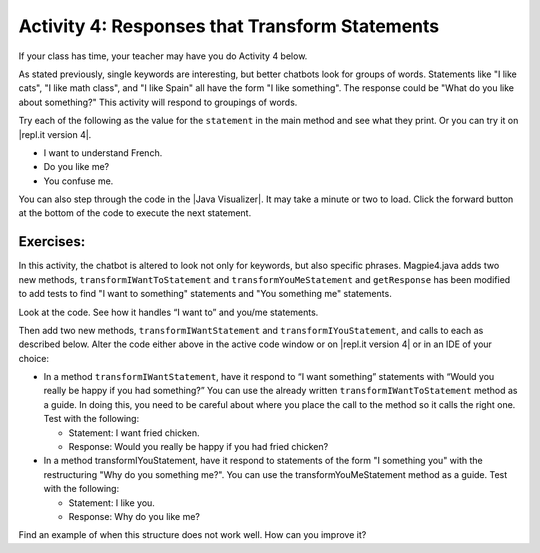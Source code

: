 .. qnum::
   :prefix: lab-1d-
   :start: 1

.. highlight:: java
   :linenothreshold: 4

.. raw:: html

   <div class="unit-time">
     <svg xmlns="http://www.w3.org/2000/svg"
          width="16"
          height="16"
          fill="currentColor"
          class="bi
          bi-clock"
          viewBox="0 0 16 16">
       <path d="M8 3.5a.5.5 0 0 0-1 0V9a.5.5 0 0 0 .252.434l3.5 2a.5.5 0 0 0 .496-.868L8 8.71V3.5z"/>
       <path d="M8 16A8 8 0 1 0 8 0a8 8 0 0 0 0 16zm7-8A7 7 0 1 1 1 8a7 7 0 0 1 14 0z"/>
     </svg> Time estimate: 45 min.
   </div>

Activity 4: Responses that Transform Statements
=================================================

If your class has time, your teacher may have you do Activity 4 below.

As stated previously, single keywords are interesting, but better chatbots look for groups of words.
Statements like "I like cats", "I like math class", and "I like Spain" all have the form "I like something".
The response could be "What do you like about something?" This activity will respond to groupings
of words.

Try each of the following as the value for the ``statement`` in the main method and see what they print.  Or you can try it on |repl.it version 4|.

* I want to understand French.
* Do you like me?
* You confuse me.

You can also step through the code in the |Java Visualizer|. It may take a minute or two to load.  Click the forward button at the bottom of the code to execute the next statement.




.. activecode:: lc-magpie4
   :language: java

   /**
    * A program to carry on conversations with a human user. This version:
    *
    * <ul>
    *   <li>Uses advanced search for keywords
    *   <li>Will transform statements as well as react to keywords
    * </ul>
    *
    * @author Laurie White
    * @version April 2012
    */
   public class Magpie4
   {

       /**
        * Get a default greeting
        *
        * @return a greeting
        */
       public String getGreeting()
       {
           return "Hello, let's talk.";
       }

       /**
        * Gives a response to a user statement
        *
        * @param statement the user statement
        * @return a response based on the rules given
        */
       public String getResponse(String statement)
       {
           String response = "";
           if (statement.length() == 0)
           {
               response = "Say something, please.";
           }
           else if (findKeyword(statement, "no") >= 0)
           {
               response = "Why so negative?";
           } else if (findKeyword(statement, "mother") >= 0
                   || findKeyword(statement, "father") >= 0
                   || findKeyword(statement, "sister") >= 0
                   || findKeyword(statement, "brother") >= 0)
           {
               response = "Tell me more about your family.";
           }

           // Responses which require transformations
           else if (findKeyword(statement, "I want to", 0) >= 0)
           {
               response = transformIWantToStatement(statement);
           }

           // ADD Responses which require transformations!

           else
           {
               // Look for a two word (you <something> me)
               // pattern
               int psn = findKeyword(statement, "you", 0);

               if (psn >= 0 && findKeyword(statement, "me", psn) >= 0)
               {
                   response = transformYouMeStatement(statement);
               }
               else
               {
                   response = getRandomResponse();
               }
           }
           return response;
       }

       /**
        * Take a statement with "I want to <something>." and transform it into "What
        * would it mean to <something>?"
        *
        * @param statement the user statement, assumed to contain "I want to"
        * @return the transformed statement
        */
       private String transformIWantToStatement(String statement)
       {
           //  Remove the final period, if there is one
           statement = statement.trim();
           String lastChar = statement.substring(statement.length() - 1);
           if (lastChar.equals("."))
           {
               statement = statement.substring(0, statement.length() - 1);
           }
           int psn = findKeyword(statement, "I want to", 0);
           String restOfStatement = statement.substring(psn + 9).trim();
           return "What would it mean to " + restOfStatement + "?";
       }

       /**
        * ADD CODE HERE! Take a statement with "I want <something>." and transform it
        * into Would you really be happy if you had <something>?
        *
        * @param statement the user statement, assumed to contain "I want"
        * @return the transformed statement
        */
       private String transformIWantStatement(String statement)
       {
           // ADD CODE HERE

           return "Would you really be happy if you had ...";
       }

       /**
        * Take a statement with "you <something> me" and transform it into "What makes
        * you think that I <something> you?"
        *
        * @param statement the user statement, assumed to contain "you" followed by
        *     "me"
        * @return the transformed statement
        */
       private String transformYouMeStatement(String statement)
       {
           //  Remove the final period, if there is one
           statement = statement.trim();
           String lastChar = statement.substring(statement.length() - 1);
           if (lastChar.equals("."))
           {
               statement = statement.substring(0, statement.length() - 1);
           }

           int psnOfYou = findKeyword(statement, "you", 0);
           int psnOfMe = findKeyword(statement, "me", psnOfYou + 3);

           String restOfStatement = statement.substring(psnOfYou + 3, psnOfMe).trim();
           return "What makes you think that I " + restOfStatement + " you?";
       }

       /**
        * ADD THIS Take a statement with "I <something> you" and transform it into
        * "Why do you <something> me?"
        *
        * @param statement the user statement, assumed to contain "I" followed by
        *     something "you"
        * @return the transformed statement
        */
       private String transformIMeStatement(String statement)
       {
           // ADD CODE HERE
           return "Why do you...";
       }

       /**
        * Search for one word in phrase. The search is not case sensitive. This method
        * will check that the given goal is not a substring of a longer string (so,
        * for example, "I know" does not contain "no").
        *
        * @param statement the string to search
        * @param goal the string to search for
        * @param startPos the character of the string to begin the search at
        * @return the index of the first occurrence of goal in statement or -1 if it's
        *     not found
        */
       private int findKeyword(String statement, String goal, int startPos)
       {
           String phrase = statement.trim();
           //  The only change to incorporate the startPos is in the line below
           int psn = phrase.toLowerCase().indexOf(goal.toLowerCase(), startPos);

           //  Refinement--make sure the goal isn't part of a word
           while (psn >= 0)
           {
               //  Find the string of length 1 before and after the word
               String before = " ", after = " ";
               if (psn > 0)
               {
                   before = phrase.substring(psn - 1, psn).toLowerCase();
               }
               if (psn + goal.length() < phrase.length())
               {
                   after =
                           phrase.substring(
                                           psn + goal.length(),
                                           psn + goal.length() + 1)
                                   .toLowerCase();
               }

               //  If before and after aren't letters, we've found the word
               if (((before.compareTo("a") < 0)
                               || (before.compareTo("z")
                                       > 0)) //  before is not a letter
                       && ((after.compareTo("a") < 0)
                               || (after.compareTo("z") > 0)))
                               {
                   return psn;
               }

               //  The last position didn't work, so let's find the next, if there is
               // one.
               psn = phrase.indexOf(goal.toLowerCase(), psn + 1);
           }

           return -1;
       }

       /**
        * Search for one word in phrase. The search is not case sensitive. This method
        * will check that the given goal is not a substring of a longer string (so,
        * for example, "I know" does not contain "no"). The search begins at the
        * beginning of the string.
        *
        * @param statement the string to search
        * @param goal the string to search for
        * @return the index of the first occurrence of goal in statement or -1 if it's
        *     not found
        */
       private int findKeyword(String statement, String goal)
       {
           return findKeyword(statement, goal, 0);
       }

       /**
        * Pick a default response to use if nothing else fits.
        *
        * @return a non-committal string
        */
       private String getRandomResponse()
       {
           final int NUMBER_OF_RESPONSES = 4;
           double r = Math.random();
           int whichResponse = (int) (r * NUMBER_OF_RESPONSES);
           String response = "";

           if (whichResponse == 0)
           {
               response = "Interesting, tell me more.";
           }
           else if (whichResponse == 1)
           {
               response = "Hmmm.";
           }
           else if (whichResponse == 2)
           {
               response = "Do you really think so?";
           }
           else if (whichResponse == 3)
           {
               response = "You don't say.";
           }

           return response;
       }

       public static void main(String[] args)
       {
           Magpie4 maggie = new Magpie4();
           String statement = "I want to build a robot.";
           System.out.println("Statement: " + statement);
           System.out.println("Response: " + maggie.getResponse(statement));
       }
   }

.. |Java Visualizer| raw:: html

   <a href="http://www.pythontutor.com/visualize.html#code=public%20class%20Magpie4%0A%20%20%20%7B%20%0A%20%20%20%20%20%20public%20String%20getResponse%28String%20statement%29%0A%20%20%20%20%20%20%7B%0A%20%20%20%20%20%20%20%20%20String%20response%20%3D%20%22%22%3B%0A%20%20%20%20%20%20%20%20%20if%20%28statement.length%28%29%20%3D%3D%200%29%0A%20%20%20%20%20%20%20%20%20%20%20%20response%20%3D%20%22Say%20something,%20please.%22%3B%0A%0A%20%20%20%20%20%20%20%20%20else%20if%20%28findKeyword%28statement,%20%22no%22%29%20%3E%3D%200%29%0A%20%20%20%20%20%20%20%20%20%20%20%20response%20%3D%20%22Why%20so%20negative%3F%22%3B%0A%20%20%20%20%20%20%20%20%20else%20if%20%28findKeyword%28statement,%20%22mother%22%29%20%3E%3D%200%0A%20%20%20%20%20%20%20%20%20%20%20%20%20%20%20%20%20%20%7C%7C%20findKeyword%28statement,%20%22father%22%29%20%3E%3D%200%0A%20%20%20%20%20%20%20%20%20%20%20%20%20%20%20%20%20%20%7C%7C%20findKeyword%28statement,%20%22sister%22%29%20%3E%3D%200%0A%20%20%20%20%20%20%20%20%20%20%20%20%20%20%20%20%20%20%7C%7C%20findKeyword%28statement,%20%22brother%22%29%20%3E%3D%200%29%0A%20%20%20%20%20%20%20%20%20%20%20%20response%20%3D%20%22Tell%20me%20more%20about%20your%20family.%22%3B%0A%0A%20%20%20%20%20%20%20%20%20else%20if%20%28findKeyword%28statement,%20%22I%20want%20to%22,%200%29%20%3E%3D%200%29%0A%20%20%20%20%20%20%20%20%20%20%20%20response%20%3D%20transformIWantToStatement%28statement%29%3B%0A%20%20%20%20%20%20%20%20%20else%20if%20%28findKeyword%28statement,%20%22I%20want%22,%200%29%20%3E%3D%200%29%0A%20%20%20%20%20%20%20%20%20%20%20%20response%20%3D%20transformIWantStatement%28statement%29%3B%0A%20%20%20%20%20%20%20%20%20else%0A%20%20%20%20%20%20%20%20%20%7B%0A%20%20%20%20%20%20%20%20%20%20%20%20int%20psn%20%3D%20findKeyword%28statement,%20%22you%22,%200%29%3B%0A%20%20%20%20%20%20%20%20%20%20%20%20if%20%28psn%20%3E%3D%200%20%26%26%20findKeyword%28statement,%20%22me%22,%20psn%29%20%3E%3D%200%29%0A%20%20%20%20%20%20%20%20%20%20%20%20%20%20%20response%20%3D%20transformYouMeStatement%28statement%29%3B%0A%20%20%20%20%20%20%20%20%20%20%20%20else%0A%20%20%20%20%20%20%20%20%20%20%20%20%20%20%20response%20%3D%20getRandomResponse%28%29%3B%0A%20%20%20%20%20%20%20%20%20%7D%0A%20%20%20%20%20%20%20%20%20return%20response%3B%0A%20%20%20%20%20%20%7D%0A%20%0A%20%20%20%20%20%20private%20String%20transformIWantToStatement%28String%20statement%29%0A%20%20%20%20%20%20%7B%0A%20%20%20%20%20%20%20%20%20statement%20%3D%20statement.trim%28%29%3B%0A%20%20%20%20%20%20%20%20%20String%20lastChar%20%3D%20statement.substring%28statement.length%28%29%20-%201%29%3B%0A%20%20%20%20%20%20%20%20%20if%20%28lastChar.equals%28%22.%22%29%29%0A%20%20%20%20%20%20%20%20%20%20%20%20statement%20%3D%20statement.substring%280,%20statement.length%28%29%20-%201%29%3B%0A%20%20%20%20%20%20%20%20%20int%20psn%20%3D%20findKeyword%20%28statement,%20%22I%20want%20to%22,%200%29%3B%0A%20%20%20%20%20%20%20%20%20String%20restOfStatement%20%3D%20statement.substring%28psn%20%2B%209%29.trim%28%29%3B%0A%20%20%20%20%20%20%20%20%20return%20%22What%20would%20it%20mean%20to%20%22%20%2B%20restOfStatement%20%2B%20%22%3F%22%3B%0A%20%20%20%20%20%20%7D%0A%20%0A%20%20%20%20%20%20private%20String%20transformIWantStatement%28String%20statement%29%0A%20%20%20%20%20%20%7B%0A%20%20%20%20%20%20%20%20%20statement%20%3D%20statement.trim%28%29%3B%0A%20%20%20%20%20%20%20%20%20String%20lastChar%20%3D%20statement.substring%28statement.length%28%29%20-%201%29%3B%0A%20%20%20%20%20%20%20%20%20if%20%28lastChar.equals%28%22.%22%29%29%0A%20%20%20%20%20%20%20%20%20%20%20%20statement%20%3D%20statement.substring%280,%20statement.length%28%29%20-%201%29%3B%0A%20%20%20%20%20%20%20%20%20int%20psn%20%3D%20findKeyword%20%28statement,%20%22I%20want%22,%200%29%3B%0A%20%20%20%20%20%20%20%20%20String%20restOfStatement%20%3D%20statement.substring%28psn%20%2B%207%29%3B%0A%20%20%20%20%20%20%20%20%20return%20%22Would%20you%20really%20be%20happy%20if%20you%20had%20%22%20%2B%20restOfStatement%20%2B%20%22%3F%22%3B%0A%20%20%20%20%20%20%7D%0A%0A%20%20%20%20%20%20private%20String%20transformYouMeStatement%28String%20statement%29%0A%20%20%20%20%20%20%7B%0A%20%20%20%20%20%20%20%20%20statement%20%3D%20statement.trim%28%29%3B%0A%20%20%20%20%20%20%20%20%20String%20lastChar%20%3D%20statement.substring%28statement.length%28%29%20-%201%29%3B%0A%20%20%20%20%20%20%20%20%20if%20%28lastChar.equals%28%22.%22%29%29%0A%20%20%20%20%20%20%20%20%20%20%20%20statement%20%3D%20statement.substring%280,%20statement.length%28%29%20-%201%29%3B%20%20%0A%20%20%20%20%20%20%20%20%20int%20psnOfYou%20%3D%20findKeyword%20%28statement,%20%22you%22,%200%29%3B%0A%20%20%20%20%20%20%20%20%20int%20psnOfMe%20%3D%20findKeyword%20%28statement,%20%22me%22,%20psnOfYou%20%2B%203%29%3B%0A%20%20%0A%20%20%20%20%20%20%20%20%20String%20restOfStatement%20%3D%20statement.substring%28psnOfYou%20%2B%203,%20psnOfMe%29.trim%28%29%3B%0A%20%20%20%20%20%20%20%20%20return%20%22What%20makes%20you%20think%20that%20I%20%22%20%2B%20restOfStatement%20%2B%20%22%20you%3F%22%3B%0A%20%20%20%20%20%20%7D%0A%20%0A%20%20%20%20%20%20private%20int%20findKeyword%28String%20statement,%20String%20goal,%20int%20startPos%29%0A%20%20%20%20%20%20%7B%0A%20%20%20%20%20%20%20%20%20String%20phrase%20%3D%20statement.trim%28%29%3B%0A%20%20%20%20%20%20%20%20%20int%20psn%20%3D%20phrase.toLowerCase%28%29.indexOf%28goal.toLowerCase%28%29,%20startPos%29%3B%0A%20%20%20%20%20%20%20%20%20while%20%28psn%20%3E%3D%200%29%20%0A%20%20%20%20%20%20%20%20%20%7B%0A%20%20%20%20%20%20%20%20%20%20%20%20String%20before%20%3D%20%22%20%22,%20after%20%3D%20%22%20%22%3B%20%0A%20%20%20%20%20%20%20%20%20%20%20%20if%20%28psn%20%3E%200%29%0A%20%20%20%20%20%20%20%20%20%20%20%20%20%20%20before%20%3D%20phrase.substring%20%28psn%20-%201,%20psn%29.toLowerCase%28%29%3B%0A%20%20%20%20%20%20%20%20%20%20%20%20if%20%28psn%20%2B%20goal.length%28%29%20%3C%20phrase.length%28%29%29%0A%20%20%20%20%20%20%20%20%20%20%20%20%20%20%20after%20%3D%20phrase.substring%28psn%20%2B%20goal.length%28%29,%20psn%20%2B%20goal.length%28%29%20%2B%201%29.toLowerCase%28%29%3B%0A%20%20%20%20%20%20%20%20%20%20%20%20if%20%28%28%28before.compareTo%20%28%22a%22%29%20%3C%200%20%29%20%7C%7C%20%28before.compareTo%28%22z%22%29%20%3E%200%29%29%20%20%26%26%20%28%28after.compareTo%20%28%22a%22%29%20%3C%200%20%29%20%7C%7C%20%28after.compareTo%28%22z%22%29%20%3E%200%29%29%29%0A%20%20%20%20%20%20%20%20%20%20%20%20%20%20%20return%20psn%3B%0A%20%20%20%20%20%20%20%20%20%20%20%20psn%20%3D%20phrase.indexOf%28goal.toLowerCase%28%29,%20psn%20%2B%201%29%3B%0A%20%20%20%20%20%20%20%20%20%7D%0A%20%20%20%20%20%20%20%20%20return%20-1%3B%0A%20%20%20%20%20%20%7D%0A%20%0A%20%20%20%20%20%20%0A%20%20%20%20%20%20private%20int%20findKeyword%28String%20statement,%20String%20goal%29%0A%20%20%20%20%20%20%7B%0A%20%20%20%20%20%20%20%20%20return%20findKeyword%20%28statement,%20goal,%200%29%3B%0A%20%20%20%20%20%20%7D%0A%0A%20%20%20%20%20%20private%20String%20getRandomResponse%28%29%0A%20%20%20%20%20%20%7B%0A%20%20%20%20%20%20%20%20%20return%20%22Interesting,%20tell%20me%20more.%22%3B%0A%20%20%20%20%20%20%7D%0A%20%20%20%20%20%20public%20static%20void%20main%28String%5B%5D%20args%29%0A%20%20%20%20%20%20%7B%0A%20%20%20%20%20%20%20%20Magpie4%20maggie%20%3D%20new%20Magpie4%28%29%3B%0A%20%20%20%20%20%20%20%20String%20statement%20%3D%20%22I%20want%20to%20build%20a%20robot.%22%3B%0A%20%20%20%20%20%20%20%20System.out.println%28%22Statement%3A%20%22%20%2B%20statement%29%3B%0A%20%20%20%20%20%20%20%20System.out.println%28%22Response%3A%20%22%20%2B%20maggie.getResponse%28statement%29%29%3B%20%20%20%20%0A%20%20%20%20%20%20%7D%0A%20%20%20%7D&cumulative=false&heapPrimitives=false&mode=display&origin=opt-frontend.js&py=java&rawInputLstJSON=%5B%5D&textReferences=false&curInstr=0" target="_blank"  style="text-decoration:underline">Java visualizer</a>


.. This is giving a code too long error:  http://www.pythontutor.com/visualize.html#code=public+class+Magpie4%0A+++%7B%0A+++%0A++++++public+String+getGreeting(%29%0A++++++%7B%0A+++++++++return+%22Hello,+let's+talk.%22%3B%0A++++++%7D%0A+%0A++++++public+String+getResponse(String+statement%29%0A++++++%7B%0A+++++++++String+response+%3D+%22%22%3B%0A+++++++++if+(statement.length(%29+%3D%3D+0%29%0A+++++++++%7B%0A++++++++++++response+%3D+%22Say+something,+please.%22%3B%0A+++++++++%7D%0A%0A+++++++++else+if+(findKeyword(statement,+%22no%22%29+%3E%3D+0%29%0A+++++++++%7B%0A++++++++++++response+%3D+%22Why+so+negative%3F%22%3B%0A+++++++++%7D%0A+++++++++else+if+(findKeyword(statement,+%22mother%22%29+%3E%3D+0%0A++++++++++++++++++%7C%7C+findKeyword(statement,+%22father%22%29+%3E%3D+0%0A++++++++++++++++++%7C%7C+findKeyword(statement,+%22sister%22%29+%3E%3D+0%0A++++++++++++++++++%7C%7C+findKeyword(statement,+%22brother%22%29+%3E%3D+0%29%0A+++++++++%7B%0A++++++++++++response+%3D+%22Tell+me+more+about+your+family.%22%3B%0A+++++++++%7D%0A%0A+++++++++else+if+(findKeyword(statement,+%22I+want+to%22,+0%29+%3E%3D+0%29%0A+++++++++%7B%0A++++++++++++response+%3D+transformIWantToStatement(statement%29%3B%0A+++++++++%7D%0A++%0A+++++++++else+if+(findKeyword(statement,+%22I+want%22,+0%29+%3E%3D+0%29%0A+++++++++%7B%0A++++++++++++response+%3D+transformIWantStatement(statement%29%3B%0A+++++++++%7D%0A%0A+++++++++else%0A+++++++++%7B%0A++++++++++++int+psn+%3D+findKeyword(statement,+%22you%22,+0%29%3B%0A%0A++++++++++++if+(psn+%3E%3D+0%0A++++++++++++++++%26%26+findKeyword(statement,+%22me%22,+psn%29+%3E%3D+0%29%0A++++++++++++%7B%0A+++++++++++++++response+%3D+transformYouMeStatement(statement%29%3B%0A++++++++++++%7D%0A++++++++++++else%0A++++++++++++%7B%0A+++++++++++++++response+%3D+getRandomResponse(%29%3B%0A++++++++++++%7D%0A+++++++++%7D%0A+++++++++return+response%3B%0A++++++%7D%0A+%0A++++++private+String+transformIWantToStatement(String+statement%29%0A++++++%7B%0A+++++++++statement+%3D+statement.trim(%29%3B%0A+++++++++String+lastChar+%3D+statement.substring(statement%0A+++++++++++++++++++++++++++++++++++++++++++++++.length(%29+-+1%29%3B%0A+++++++++if+(lastChar.equals(%22.%22%29%29%0A+++++++++%7B%0A++++++++++++statement+%3D+statement.substring(0,+statement%0A+++++++++++++++++++++++++++++++++++++++++++++++.length(%29+-+1%29%3B%0A+++++++++%7D%0A+++++++++int+psn+%3D+findKeyword+(statement,+%22I+want+to%22,+0%29%3B%0A+++++++++String+restOfStatement+%3D+statement.substring(psn+%2B+9%29.trim(%29%3B%0A+++++++++return+%22What+would+it+mean+to+%22+%2B+restOfStatement+%2B+%22%3F%22%3B%0A++++++%7D%0A+%0A++++++private+String+transformIWantStatement(String+statement%29%0A++++++%7B%0A+++++++++//++Remove+the+final+period,+if+there+is+one%0A+++++++++statement+%3D+statement.trim(%29%3B%0A+++++++++String+lastChar+%3D+statement.substring(statement%0A+++++++++++++++++++++++++++++++++++++++++++++++.length(%29+-+1%29%3B%0A+++++++++if+(lastChar.equals(%22.%22%29%29%0A+++++++++%7B%0A++++++++++++statement+%3D+statement.substring(0,+statement%0A+++++++++++++++++++++++++++++++++++++++++++++++.length(%29+-+1%29%3B%0A+++++++++%7D%0A+++++++++int+psn+%3D+findKeyword+(statement,+%22I+want%22,+0%29%3B%0A+++++++++String+restOfStatement+%3D+statement.substring(psn+%2B+7%29%3B%0A+++++++++return+%22Would+you+really+be+happy+if+you+had+%22+%2B+restOfStatement+%2B+%22%3F%22%3B%0A++++++%7D%0A%0A++++++private+String+transformYouMeStatement(String+statement%29%0A++++++%7B%0A+++++++++statement+%3D+statement.trim(%29%3B%0A+++++++++String+lastChar+%3D+statement.substring(statement%0A+++++++++++++++++++++++++++++++++++++++++++++++.length(%29+-+1%29%3B%0A+++++++++if+(lastChar.equals(%22.%22%29%29%0A+++++++++%7B%0A++++++++++++statement+%3D+statement.substring(0,+statement%0A+++++++++++++++++++++++++++++++++++++++++++++++.length(%29+-+1%29%3B%0A+++++++++%7D%0A++%0A+++++++++int+psnOfYou+%3D+findKeyword+(statement,+%22you%22,+0%29%3B%0A+++++++++int+psnOfMe+%3D+findKeyword+(statement,+%22me%22,+psnOfYou+%2B+3%29%3B%0A++%0A+++++++++String+restOfStatement+%3D+statement.substring(psnOfYou+%2B+3,+psnOfMe%29.trim(%29%3B%0A+++++++++return+%22What+makes+you+think+that+I+%22+%2B+restOfStatement+%2B+%22+you%3F%22%3B%0A++++++%7D%0A%0A++++++%0A++++++private+int+findKeyword(String+statement,+String+goal,+int+startPos%29%0A++++++%7B%0A+++++++++String+phrase+%3D+statement.trim(%29%3B%0A+++++++++int+psn+%3D+phrase.toLowerCase(%29.indexOf(goal.toLowerCase(%29,+startPos%29%3B%0A++%0A+++++++++while+(psn+%3E%3D+0%29+%0A+++++++++%7B%0A++++++++++++String+before+%3D+%22+%22,+after+%3D+%22+%22%3B+%0A++++++++++++if+(psn+%3E+0%29%0A++++++++++++%7B%0A+++++++++++++++before+%3D+phrase.substring+(psn+-+1,+psn%29.toLowerCase(%29%3B%0A++++++++++++%7D%0A++++++++++++if+(psn+%2B+goal.length(%29+%3C+phrase.length(%29%29%0A++++++++++++%7B%0A+++++++++++++++after+%3D+phrase.substring(psn+%2B+goal.length(%29,+psn+%2B+goal.length(%29+%2B+1%29.toLowerCase(%29%3B%0A++++++++++++%7D%0A+++%0A++++++++++++if+(((before.compareTo+(%22a%22%29+%3C+0+%29+%7C%7C+(before.compareTo(%22z%22%29+%3E+0%29%29++%26%26+((after.compareTo+(%22a%22%29+%3C+0+%29+%7C%7C+(after.compareTo(%22z%22%29+%3E+0%29%29%29%0A++++++++++++%7B%0A+++++++++++++++return+psn%3B%0A++++++++++++%7D%0A+++%0A++++++++++++psn+%3D+phrase.indexOf(goal.toLowerCase(%29,+psn+%2B+1%29%3B%0A+++%0A+++++++++%7D%0A++%0A+++++++++return+-1%3B%0A++++++%7D%0A+%0A++++++%0A++++++private+int+findKeyword(String+statement,+String+goal%29%0A++++++%7B%0A+++++++++return+findKeyword+(statement,+goal,+0%29%3B%0A++++++%7D%0A%0A++++++private+String+getRandomResponse(%29%0A++++++%7B%0A+++++++++final+int+NUMBER_OF_RESPONSES+%3D+4%3B%0A+++++++++double+r+%3D+Math.random(%29%3B%0A+++++++++int+whichResponse+%3D+(int%29(r+*+NUMBER_OF_RESPONSES%29%3B%0A+++++++++String+response+%3D+%22%22%3B%0A++%0A+++++++++if+(whichResponse+%3D%3D+0%29%0A+++++++++%7B%0A++++++++++++response+%3D+%22Interesting,+tell+me+more.%22%3B%0A+++++++++%7D%0A+++++++++else+if+(whichResponse+%3D%3D+1%29%0A+++++++++%7B%0A++++++++++++response+%3D+%22Hmmm.%22%3B%0A+++++++++%7D%0A+++++++++else+if+(whichResponse+%3D%3D+2%29%0A+++++++++%7B%0A++++++++++++response+%3D+%22Do+you+really+think+so%3F%22%3B%0A+++++++++%7D%0A+++++++++else+if+(whichResponse+%3D%3D+3%29%0A+++++++++%7B%0A++++++++++++response+%3D+%22You+don't+say.%22%3B%0A+++++++++%7D%0A%0A+++++++++return+response%3B%0A++++++%7D%0A++++++%0A%09++public+static+void+main(String%5B%5D+args%29%0A%09++%7B%0A%09%09Magpie4+maggie+%3D+new+Magpie4(%29%3B%0A%09%09String+statement+%3D+%22I+want+to+build+a+robot.%22%3B%0A%09%09System.out.println(%22Statement%3A+%22+%2B+statement%29%3B%0A%09%09System.out.println(%22Response%3A+%22+%2B+maggie.getResponse(statement%29%29%3B%09%0A%09++%7D%0A%0A+++%7D&mode=display&origin=opt-frontend.js&cumulative=false&heapPrimitives=false&textReferences=false&py=java&rawInputLstJSON=%5B%5D&curInstr=0" target="_blank"  style="text-decoration:underline">Java visualizer</a>




Exercises:
-------------

In this activity, the chatbot is altered to look not only for keywords, but also specific phrases.  Magpie4.java adds two new methods, ``transformIWantToStatement`` and ``transformYouMeStatement`` and ``getResponse`` has been modified to add tests to find "I want to something" statements and "You something me" statements.


Look at the code. See how it handles “I want to” and you/me statements.

.. |repl.it version 4| raw:: html

   <a href="https://firewalledreplit.com/@BerylHoffman/Magpie-ChatBot-Lab-v4#Main.java" target="_blank">repl.it version 4</a>


Then add two new methods, ``transformIWantStatement`` and ``transformIYouStatement``, and calls to each as described below. Alter the code either above in the active code window or on |repl.it version 4| or in an IDE of your choice:

* In a method ``transformIWantStatement``, have it respond to “I want something” statements with “Would you really be happy if you had something?” You can use the already written ``transformIWantToStatement`` method as a guide. In doing this, you need to be careful about where you place the call to the method so it calls the right one. Test with the following:

  * Statement: I want fried chicken.
  * Response: Would you really be happy if you had fried chicken?

* In a method transformIYouStatement, have it respond to statements of the form "I something you" with the restructuring "Why do you something me?". You can use the transformYouMeStatement method as a guide. Test with the following:

  * Statement: I like you.
  * Response: Why do you like me?

Find an example of when this structure does not work well. How can you improve it?
